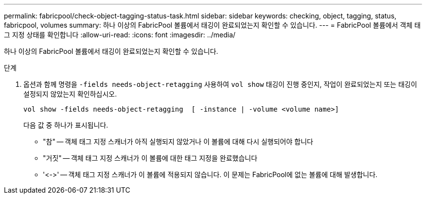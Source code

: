 ---
permalink: fabricpool/check-object-tagging-status-task.html 
sidebar: sidebar 
keywords: checking, object, tagging, status, fabricpool, volumes 
summary: 하나 이상의 FabricPool 볼륨에서 태깅이 완료되었는지 확인할 수 있습니다. 
---
= FabricPool 볼륨에서 객체 태그 지정 상태를 확인합니다
:allow-uri-read: 
:icons: font
:imagesdir: ../media/


[role="lead"]
하나 이상의 FabricPool 볼륨에서 태깅이 완료되었는지 확인할 수 있습니다.

.단계
. 옵션과 함께 명령을 `-fields needs-object-retagging` 사용하여 `vol show` 태깅이 진행 중인지, 작업이 완료되었는지 또는 태깅이 설정되지 않았는지 확인하십시오.
+
[listing]
----
vol show -fields needs-object-retagging  [ -instance | -volume <volume name>]
----
+
다음 값 중 하나가 표시됩니다.

+
** "참" -- 객체 태그 지정 스캐너가 아직 실행되지 않았거나 이 볼륨에 대해 다시 실행되어야 합니다
** "거짓" -- 객체 태그 지정 스캐너가 이 볼륨에 대한 태그 지정을 완료했습니다
** '+<->+' -- 객체 태그 지정 스캐너가 이 볼륨에 적용되지 않습니다. 이 문제는 FabricPool에 없는 볼륨에 대해 발생합니다.



